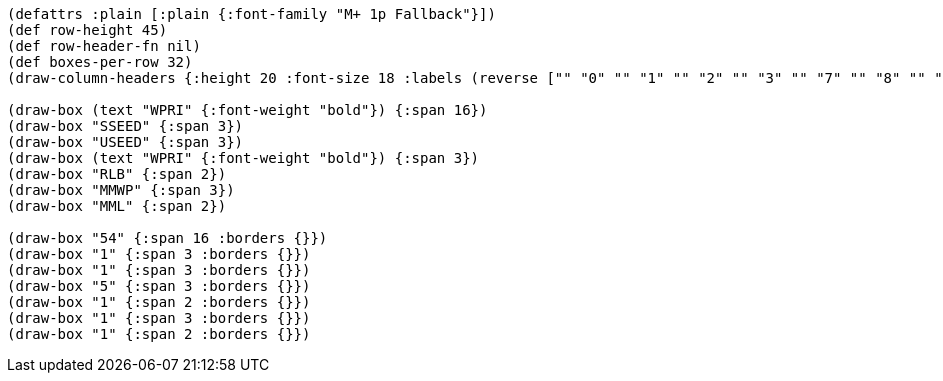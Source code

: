 [bytefield]
----
(defattrs :plain [:plain {:font-family "M+ 1p Fallback"}])
(def row-height 45)
(def row-header-fn nil)
(def boxes-per-row 32)
(draw-column-headers {:height 20 :font-size 18 :labels (reverse ["" "0" "" "1" "" "2" "" "3" "" "7" "" "8" "" "" "9" "" "10" "" "" "" "" "" "" "" "" "" "" "" "" "" "" "63"])})

(draw-box (text "WPRI" {:font-weight "bold"}) {:span 16})
(draw-box "SSEED" {:span 3})
(draw-box "USEED" {:span 3})
(draw-box (text "WPRI" {:font-weight "bold"}) {:span 3})
(draw-box "RLB" {:span 2})
(draw-box "MMWP" {:span 3})
(draw-box "MML" {:span 2})

(draw-box "54" {:span 16 :borders {}})
(draw-box "1" {:span 3 :borders {}})
(draw-box "1" {:span 3 :borders {}})
(draw-box "5" {:span 3 :borders {}})
(draw-box "1" {:span 2 :borders {}})
(draw-box "1" {:span 3 :borders {}})
(draw-box "1" {:span 2 :borders {}})
----
